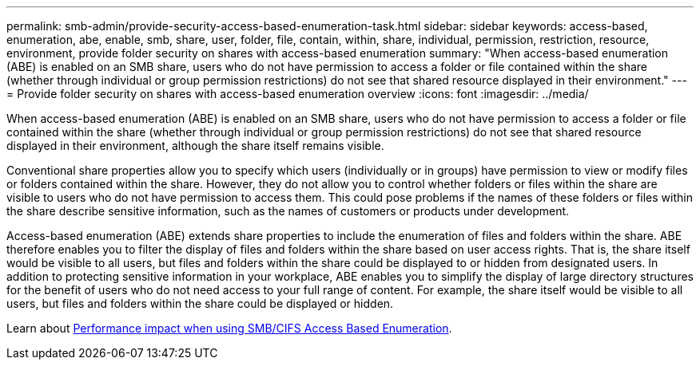 ---
permalink: smb-admin/provide-security-access-based-enumeration-task.html
sidebar: sidebar
keywords: access-based, enumeration, abe, enable, smb, share, user, folder, file, contain, within, share, individual, permission, restriction, resource, environment, provide folder security on shares with access-based enumeration
summary: "When access-based enumeration (ABE) is enabled on an SMB share, users who do not have permission to access a folder or file contained within the share (whether through individual or group permission restrictions) do not see that shared resource displayed in their environment."
---
= Provide folder security on shares with access-based enumeration overview
:icons: font
:imagesdir: ../media/

[.lead]
When access-based enumeration (ABE) is enabled on an SMB share, users who do not have permission to access a folder or file contained within the share (whether through individual or group permission restrictions) do not see that shared resource displayed in their environment, although the share itself remains visible.

Conventional share properties allow you to specify which users (individually or in groups) have permission to view or modify files or folders contained within the share. However, they do not allow you to control whether folders or files within the share are visible to users who do not have permission to access them. This could pose problems if the names of these folders or files within the share describe sensitive information, such as the names of customers or products under development.

Access-based enumeration (ABE) extends share properties to include the enumeration of files and folders within the share. ABE therefore enables you to filter the display of files and folders within the share based on user access rights. That is, the share itself would be visible to all users, but files and folders within the share could be displayed to or hidden from designated users. In addition to protecting sensitive information in your workplace, ABE enables you to simplify the display of large directory structures for the benefit of users who do not need access to your full range of content. For example, the share itself would be visible to all users, but files and folders within the share could be displayed or hidden.

Learn about link:https://kb.netapp.com/Advice_and_Troubleshooting/Data_Storage_Software/ONTAP_OS/Performance_impact_when_using_CIFS_Access_Based_Enumeration[Performance impact when using SMB/CIFS Access Based Enumeration^].

// 2022-08-05, BURT 1493326
// 2022-03-23, ontap-issues-411
